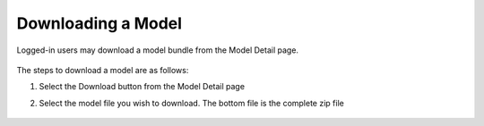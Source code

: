 .. ===============LICENSE_START=======================================================
.. Acumos CC-BY-4.0
.. ===================================================================================
.. Copyright (C) 2018 AT&T Intellectual Property & Tech Mahindra. All rights reserved.
.. ===================================================================================
.. This Acumos documentation file is distributed by AT&T and Tech Mahindra
.. under the Creative Commons Attribution 4.0 International License (the "License");
.. you may not use this file except in compliance with the License.
.. You may obtain a copy of the License at
..
.. http://creativecommons.org/licenses/by/4.0
..
.. This file is distributed on an "AS IS" BASIS,
.. WITHOUT WARRANTIES OR CONDITIONS OF ANY KIND, either express or implied.
.. See the License for the specific language governing permissions and
.. limitations under the License.
.. ===============LICENSE_END=========================================================

===================
Downloading a Model
===================

Logged-in users may download a model bundle from the Model Detail page.

    .. image:: ../images/portal/models_downloadFromMPJourney.png


The steps to download a model are as follows:

#. Select the Download button from the Model Detail page
#. Select the model file you wish to download. The bottom file is the
   complete zip file

    .. image:: ../images/portal/models_downloadFromMPSteps.png

